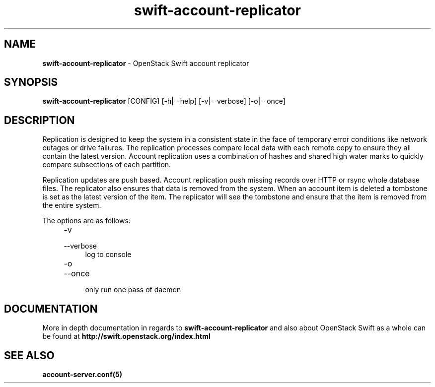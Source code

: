 .\"
.\" Author: Joao Marcelo Martins <marcelo.martins@rackspace.com> or <btorch@gmail.com>
.\" Copyright (c) 2010-2012 OpenStack Foundation.
.\"
.\" Licensed under the Apache License, Version 2.0 (the "License");
.\" you may not use this file except in compliance with the License.
.\" You may obtain a copy of the License at
.\"
.\"    http://www.apache.org/licenses/LICENSE-2.0
.\"
.\" Unless required by applicable law or agreed to in writing, software
.\" distributed under the License is distributed on an "AS IS" BASIS,
.\" WITHOUT WARRANTIES OR CONDITIONS OF ANY KIND, either express or
.\" implied.
.\" See the License for the specific language governing permissions and
.\" limitations under the License.
.\"
.TH swift-account-replicator 1 "8/26/2011" "Linux" "OpenStack Swift"

.SH NAME
.LP
.B swift-account-replicator
\- OpenStack Swift account replicator

.SH SYNOPSIS
.LP
.B swift-account-replicator
[CONFIG] [-h|--help] [-v|--verbose] [-o|--once]

.SH DESCRIPTION
.PP
Replication is designed to keep the system in a consistent state in the face of
temporary error conditions like network outages or drive failures. The replication
processes compare local data with each remote copy to ensure they all contain the
latest version. Account replication uses a combination of hashes and shared high
water marks to quickly compare subsections of each partition.
.PP
Replication updates are push based. Account replication push missing records over
HTTP or rsync whole database files. The replicator also ensures that data is removed
from the system. When an account item is deleted a tombstone is set as the latest
version of the item. The replicator will see the tombstone and ensure that the item
is removed from the entire system.

The options are as follows:

.RS 4
.PD 0
.IP "-v"
.IP "--verbose"
.RS 4
.IP "log to console"
.RE
.IP "-o"
.IP "--once"
.RS 4
.IP "only run one pass of daemon"
.RE
.PD
.RE


.SH DOCUMENTATION
.LP
More in depth documentation in regards to
.BI swift-account-replicator
and also about OpenStack Swift as a whole can be found at
.BI http://swift.openstack.org/index.html


.SH "SEE ALSO"
.BR account-server.conf(5)
